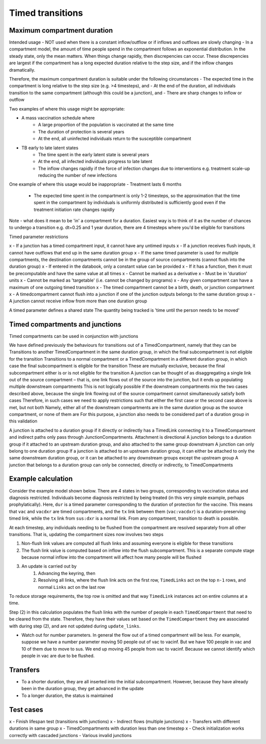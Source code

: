 .. _timed-transitions:

Timed transitions
################

Maximum compartment duration
****************************

Intended usage
- NOT used when there is a constant inflow/outflow or if inflows and outflows are slowly changing
- In a compartment model, the amount of time people spend in the compartment follows an exponential distribution. In the steady state, only the mean matters. When things change rapidly, then discrepencies can occur. These discrepencies are largest if the compartment has a long expected duration relative to the step size, and if the inflow changes dramatically.

Therefore, the maximum compartment duration is suitable under the following circumstances
- The expected time in the compartment is long relative to the step size (e.g. >4 timesteps), and
- At the end of the duration, all individuals transition to the same compartment (although this could be a junction), and
- There are sharp changes to inflow or outflow

Two examples of where this usage might be appropriate:

- A mass vaccination schedule where
    - A large proportion of the population is vaccinated at the same time
    - The duration of protection is several years
    - At the end, all uninfected individuals return to the susceptible compartment
- TB early to late latent states
    - The time spent in the early latent state is several years
    - At the end, all infected individuals progress to late latent
    - The inflow changes rapidly if the force of infection changes due to interventions e.g. treatment scale-up reducing the number of new infections

One example of where this usage would be inappropriate
- Treatment lasts 6 months
    - The expected time spent in the compartment is only 1-2 timesteps, so the approximation that the time spent in the compartment by individuals is uniformly distributed is sufficiently good even if the treatment initiation rate changes rapidly

Note - what does it mean to be 'in' a compartment for a duration. Easiest way is to think of it as the number of chances to undergo a transition e.g. dt=0.25 and 1 year duration, there are 4 timesteps where you'd be eligible for transitions

Timed parameter restrictions

x - If a junction has a timed compartment input, it cannot have any untimed inputs
x - If a junction receives flush inputs, it cannot have outflows that end up in the same duration group
x - If the same timed parameter is used for multiple compartments, the destination compartments cannot be in the group of source compartments (cannot flush into the duration group)
x - If entered in the databook, only a constant value can be provided
x - If it has a function, then it must be precomputable and have the same value at all times
x - Cannot be marked as a derivative
x - Must be in 'duration' units
x - Cannot be marked as 'targetable' (i.e. cannot be changed by programs)
x - Any given compartment can have a maximum of one outgoing timed transition
x - The timed compartment cannot be a birth, death, or junction compartment
x - A timedcompartment cannot flush into a junction if one of the junction outputs belongs to the same duration group
x - A junction cannot receive inflow from more than one duration group

A timed parameter defines a shared state
The quantity being tracked is 'time until the person needs to be moved'

Timed compartments and junctions
********************************

Timed compartments can be used in conjunction with junctions

We have defined previously the behaviours for transitions out of a TimedCompartment, namely that they can be
Transitions to another TimedCompartment in the same duration group, in which the final subcompartment is not eligible for the transition
Transitions to a normal compartment or a TimedCompartment in a different duration group, in which case the final subcompartment is eligible for the transition
These are mutually exclusive, because the final subcompartment either is or is not eligible for the transition
A junction can be thought of as disaggregating a single link out of the source compartment – that is, one link flows out of the source into the junction, but it ends up populating multiple downstream compartments
This is not logically possible if the downstream compartments mix the two cases described above, because the single link flowing out of the source compartment cannot simultaneously satisfy both cases
Therefore, in such cases we need to apply restrictions such that either the first case or the second case above is met, but not both
Namely, either all of the downstream compartments are in the same duration group as the source compartment, or none of them are
For this purpose, a junction also needs to be considered part of a duration group in this validation

A junction is attached to a duration group if it directly or indirectly has a TimedLink connecting it to a TimedCompartment and indirect paths only pass through JunctionCompartments. Attachment is directional
A junction belongs to a duration group if it attached to an upstream duration group, and also attached to the same group downstream
A junction can only belong to one duration group
If a junction is attached to an upstream duration group, it can either be attached to only the same downstream duration group, or it can be attached to any downstream groups except the upstream group
A junction that belongs to a duration group can only be connected, directly or indirectly, to TimedCompartments


Example calculation
*******************

Consider the example model shown below. There are 4 states in two groups, corresponding to vaccination status and diagnosis restricted. Individuals become diagnosis restricted by being treated (in this very simple example, perhaps prophylatically).  Here, ``dur`` is a timed parameter corresponding to the duration of protection for the vaccine. This means that ``vac`` and ``vacdxr`` are timed compartments, and the ``tx`` link between them (``vac:vacdxr``) is a duration-preserving timed link, while the ``tx`` link from ``sus:dxr`` is a normal link. From any compartment, transition to death is possible.

At each timestep, any individuals needing to be flushed from the compartment are resolved separately from all other transitions. That is, updating the compartment sizes now involves two steps

1. Non-flush link values are computed all flush links and assuming everyone is eligible for these transitions
2. The flush link value is computed based on inflow into the flush subcompartment. This is a separate compute stage because normal inflow into the compartment will affect how many people will be flushed
3. An update is carried out by
    1. Advancing the keyring, then
    2. Resolving all links, where the flush link acts on the first row, ``TimedLinks`` act on the top ``n-1`` rows, and normal ``Links`` act on the last row

To reduce storage requirements, the top row is omitted and that way ``TimedLink`` instances act on entire columns at a time.

Step (2) in this calculation populates the flush links with the number of people in each ``TimedCompartment`` that need to be cleared from the state. Therefore, they have their values set based on the ``TimedCompartment`` they are associated with during step (2), and are not updated during ``update_links``.

- Watch out for number parameters. In general the flow out of a timed compartment will be less. For example, suppose we have a number parameter moving 50 people out of vac to vacinf. But we have 100 people in vac and 10 of them due to move to sus. We end up moving 45 people from vac to vacinf. Because we cannot identify which people in vac are due to be flushed.

Transfers
*********

- To a shorter duration, they are all inserted into the initial subcompartment. However, because they have already been in the duration group, they get advanced in the update
- To a longer duration, the status is maintained

Test cases
**********

x - Finish lifespan test (transitions with junctions)
x - Indirect flows (multiple junctions)
x - Transfers with different durations in same group
x - TimedCompartments with duration less than one timestep
x - Check initialization works correctly with cascaded junctions
- Various invalid junctions

